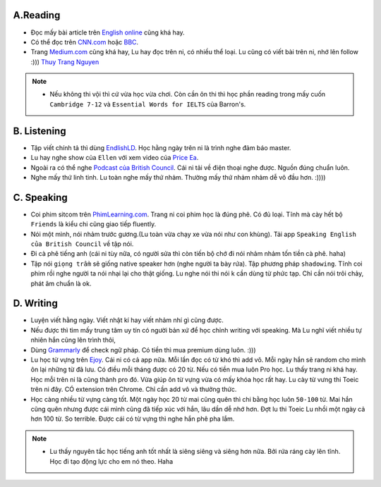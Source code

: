 A.Reading
-----------

* Đọc mấy bài article trên `English online <https://www.english-online.at/>`_ cũng khá hay. 

* Có thể  đọc trên `CNN.com <https://edition.cnn.com>`_ hoặc `BBC <https://www.bbc.co.uk/>`_.

* Trang `Medium.com <https://medium.com/>`_ cũng khá hay, Lu hay đọc trên ni, có nhiều thể  loại. Lu cũng có viết bài trên ni, nhớ lên follow :))) `Thuy Trang Nguyen <https://medium.com/@thuytrangnguyen565>`_

.. note::
   * Nếu không thi vội thì cứ vừa học vừa chơi. Còn cần ôn thi thì học phần reading trong mấy cuốn ``Cambridge 7-12`` và ``Essential Words for IELTS`` của Barron's.


 
B. Listening
------------

* Tập viết chính tả thì dùng `EndlishLD <https://www.englishld.com/>`_. Học hằng ngày trên ni là trình nghe đảm báo master.

* Lu hay nghe show của ``Ellen`` với xem video của `Price Ea <https://www.youtube.com/user/thamagicsho2003>`_.

* Ngoài ra có thể nghe `Podcast của British Council <https://play.google.com/store/apps/details?id=hk.hkbc.epodcast>`_. Cái ni tải về điện thoại nghe được. Nguồn đúng chuẩn luôn. 

* Nghe mấy thứ linh tinh. Lu toàn nghe mấy thứ nhảm. Thường mấy thứ nhảm nhảm dễ vô đầu hơn. :))))


C. Speaking
------------

* Coi phim sitcom trên `PhimLearning.com <https://phimlearning.com/>`_. Trang ni coi phim học là đúng phê. Có đủ loại. Tĩnh mà cày hết bộ ``Friends`` là kiểu chi cũng giao tiếp fluently.

* Nói một mình, nói nhảm trước gương.(Lu toàn vừa chạy xe vừa nói như con khùng). Tải app ``Speaking English của British Council`` về tập nói.

* Đi cà phê tiếng anh (cái ni tùy nữa, có người sửa thì còn tiến bộ chớ đi nói nhảm nhảm tốn tiền cà phê. haha)

* Tập nói ``giọng trầm`` sẽ giống native speaker hơn (nghe người ta bày rứa). Tập phương pháp ``shadowing``. Tĩnh coi phim rồi nghe người ta nói nhại lại cho thật giống. Lu nghe nói thi nói k cần dùng từ phức tạp. Chỉ cần nói trôi chảy, phát âm chuẩn là ok.


D. Writing
------------

* Luyện viết hằng ngày. Viết nhật kí hay viết nhảm nhí gì cũng được. 

* Nếu được thì tìm mấy trung tâm uy tín có người bản xứ để học chỉnh writing với speaking. Mà Lu nghĩ viết nhiều tự nhiên hắn cũng lên trình thôi,

* Dùng `Grammarly <https://app.grammarly.com/>`_ để check ngữ pháp. Có tiền thì mua premium dùng luôn. :)))

* Lu học từ vựng trên `Ejoy <https://ejoy-english.com/en/>`_. Cái ni có cả app nữa. Mỗi lần đọc có từ khó thì add vô. Mỗi ngày hắn sẽ random cho mình ôn lại những từ đã lưu. Có điều mỗi tháng được có 20 từ. Nếu có tiền mua luôn Pro học. Lu thấy trang ni khá hay. Học mỗi trên ni là cũng thành pro đó. Vừa giúp ôn từ vựng vừa có mấy khóa học rất hay. Lu cày từ vưng thi Toeic trên ni đây. CÓ extension trên Chrome. Chỉ cần add vô và thưởng thức.

* Học càng nhiều từ vựng càng tốt. Một ngày học 20 từ mai cũng quên thì chi bằng học luôn ``50-100`` từ. Mai hắn cũng quên nhưng được cái mình cũng đã tiếp xúc với hắn, lâu dần dễ nhớ hơn. Đợt lu thi Toeic Lu nhồi một ngày cả hơn 100 từ. So terrible. Được cái có từ vựng thì nghe hắn phê pha lắm. 

.. note::
   * Lu thấy nguyên tắc học tiếng anh tốt nhất là siêng siêng và siêng hơn nữa. Bởi rứa ráng cày lên tĩnh. Học đi tạo động lực cho em nó theo. Haha
